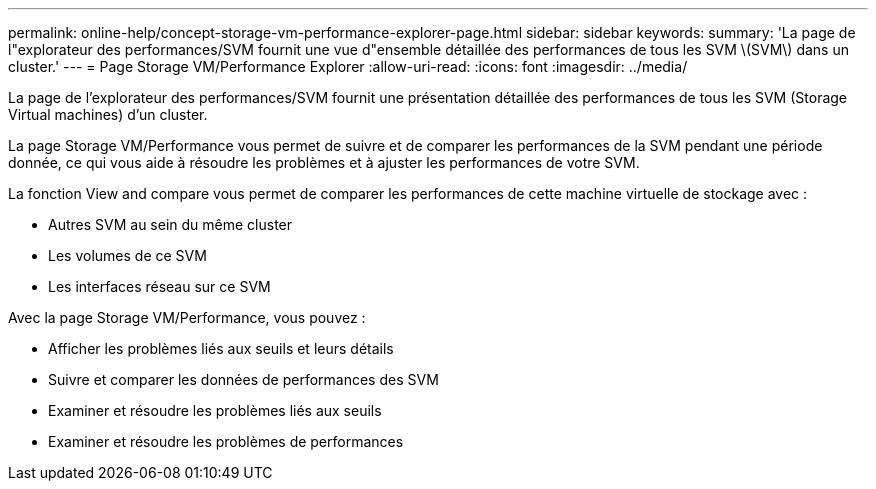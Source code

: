 ---
permalink: online-help/concept-storage-vm-performance-explorer-page.html 
sidebar: sidebar 
keywords:  
summary: 'La page de l"explorateur des performances/SVM fournit une vue d"ensemble détaillée des performances de tous les SVM \(SVM\) dans un cluster.' 
---
= Page Storage VM/Performance Explorer
:allow-uri-read: 
:icons: font
:imagesdir: ../media/


[role="lead"]
La page de l'explorateur des performances/SVM fournit une présentation détaillée des performances de tous les SVM (Storage Virtual machines) d'un cluster.

La page Storage VM/Performance vous permet de suivre et de comparer les performances de la SVM pendant une période donnée, ce qui vous aide à résoudre les problèmes et à ajuster les performances de votre SVM.

La fonction View and compare vous permet de comparer les performances de cette machine virtuelle de stockage avec :

* Autres SVM au sein du même cluster
* Les volumes de ce SVM
* Les interfaces réseau sur ce SVM


Avec la page Storage VM/Performance, vous pouvez :

* Afficher les problèmes liés aux seuils et leurs détails
* Suivre et comparer les données de performances des SVM
* Examiner et résoudre les problèmes liés aux seuils
* Examiner et résoudre les problèmes de performances

